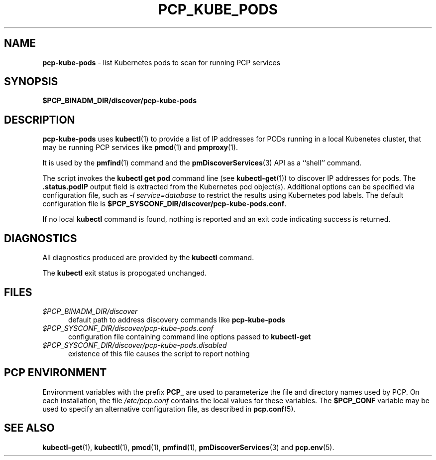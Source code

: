 '\"macro stdmacro
.\"
.\" Copyright (c) 2018 Red Hat.
.\"
.\" This program is free software; you can redistribute it and/or modify it
.\" under the terms of the GNU General Public License as published by the
.\" Free Software Foundation; either version 2 of the License, or (at your
.\" option) any later version.
.\"
.\" This program is distributed in the hope that it will be useful, but
.\" WITHOUT ANY WARRANTY; without even the implied warranty of MERCHANTABILITY
.\" or FITNESS FOR A PARTICULAR PURPOSE.  See the GNU General Public License
.\" for more details.
.\"
.\"
.TH PCP_KUBE_PODS 1 "PCP" "Performance Co-Pilot"
.ds xM PCP_KUBE_PODS
.SH NAME
\f3pcp-kube-pods\f1 \- list Kubernetes pods to scan for running PCP services
.SH SYNOPSIS
\f3$PCP_BINADM_DIR/discover/pcp-kube-pods\f1
.SH DESCRIPTION
.B pcp-kube-pods
uses
.BR kubectl (1)
to provide a list of IP addresses for PODs running in a local
Kubenetes cluster, that may be running PCP services like
.BR pmcd (1)
and
.BR pmproxy (1).
.PP
It is used by the
.BR pmfind (1)
command and the
.BR pmDiscoverServices (3)
API as a ``shell'' command.
.PP
The script invokes the
.B "kubectl get pod"
command line (see
.BR kubectl-get (1))
to discover IP addresses for pods.
The
.B .status.podIP
output field is extracted from the Kubernetes pod object(s).
Additional options can be specified via configuration file,
such as
.I "-l service=database"
to restrict the results using Kubernetes pod labels.
The default configuration file is
.BR $PCP_SYSCONF_DIR/discover/pcp-kube-pods.conf .
.PP
If no local
.B kubectl
command is found, nothing is reported and an exit code
indicating success is returned.
.SH DIAGNOSTICS
All diagnostics produced are provided by the
.B kubectl
command.
.P
The
.BR kubectl
exit status is propogated unchanged.
.SH FILES
.TP 5
.I $PCP_BINADM_DIR/discover
default path to address discovery commands like
.B pcp-kube-pods
.TP
.I $PCP_SYSCONF_DIR/discover/pcp-kube-pods.conf
configuration file containing command line options passed to
.B kubectl-get
.TP
.I $PCP_SYSCONF_DIR/discover/pcp-kube-pods.disabled
existence of this file causes the script to report nothing
.SH PCP ENVIRONMENT
Environment variables with the prefix \fBPCP_\fP are used to parameterize
the file and directory names used by PCP.
On each installation, the
file \fI/etc/pcp.conf\fP contains the local values for these variables.
The \fB$PCP_CONF\fP variable may be used to specify an alternative
configuration file, as described in \fBpcp.conf\fP(5).
.SH SEE ALSO
.BR kubectl-get (1),
.BR kubectl (1),
.BR pmcd (1),
.BR pmfind (1),
.BR pmDiscoverServices (3)
and
.BR pcp.env (5).
